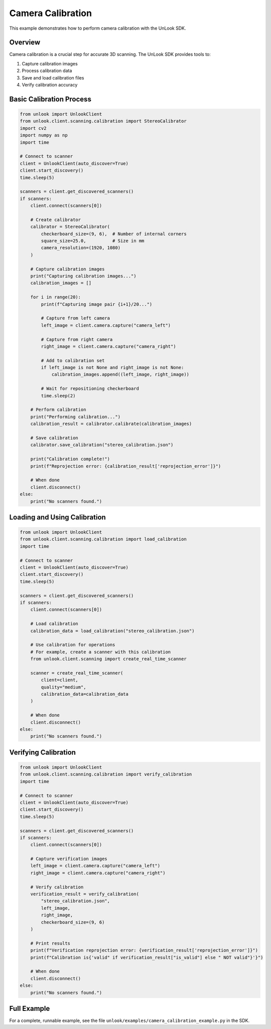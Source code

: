 Camera Calibration
================

This example demonstrates how to perform camera calibration with the UnLook SDK.

Overview
-------

Camera calibration is a crucial step for accurate 3D scanning. The UnLook SDK provides tools to:

1. Capture calibration images
2. Process calibration data
3. Save and load calibration files
4. Verify calibration accuracy

Basic Calibration Process
-----------------------

.. code-block:: python

   from unlook import UnlookClient
   from unlook.client.scanning.calibration import StereoCalibrator
   import cv2
   import numpy as np
   import time

   # Connect to scanner
   client = UnlookClient(auto_discover=True)
   client.start_discovery()
   time.sleep(5)
   
   scanners = client.get_discovered_scanners()
   if scanners:
       client.connect(scanners[0])
       
       # Create calibrator
       calibrator = StereoCalibrator(
           checkerboard_size=(9, 6),  # Number of internal corners
           square_size=25.0,          # Size in mm
           camera_resolution=(1920, 1080)
       )
       
       # Capture calibration images
       print("Capturing calibration images...")
       calibration_images = []
       
       for i in range(20):
           print(f"Capturing image pair {i+1}/20...")
           
           # Capture from left camera
           left_image = client.camera.capture("camera_left")
           
           # Capture from right camera
           right_image = client.camera.capture("camera_right")
           
           # Add to calibration set
           if left_image is not None and right_image is not None:
               calibration_images.append((left_image, right_image))
               
           # Wait for repositioning checkerboard
           time.sleep(2)
       
       # Perform calibration
       print("Performing calibration...")
       calibration_result = calibrator.calibrate(calibration_images)
       
       # Save calibration
       calibrator.save_calibration("stereo_calibration.json")
       
       print("Calibration complete!")
       print(f"Reprojection error: {calibration_result['reprojection_error']}")
       
       # When done
       client.disconnect()
   else:
       print("No scanners found.")

Loading and Using Calibration
---------------------------

.. code-block:: python

   from unlook import UnlookClient
   from unlook.client.scanning.calibration import load_calibration
   import time

   # Connect to scanner
   client = UnlookClient(auto_discover=True)
   client.start_discovery()
   time.sleep(5)
   
   scanners = client.get_discovered_scanners()
   if scanners:
       client.connect(scanners[0])
       
       # Load calibration
       calibration_data = load_calibration("stereo_calibration.json")
       
       # Use calibration for operations
       # For example, create a scanner with this calibration
       from unlook.client.scanning import create_real_time_scanner
       
       scanner = create_real_time_scanner(
           client=client,
           quality="medium",
           calibration_data=calibration_data
       )
       
       # When done
       client.disconnect()
   else:
       print("No scanners found.")

Verifying Calibration
-------------------

.. code-block:: python

   from unlook import UnlookClient
   from unlook.client.scanning.calibration import verify_calibration
   import time

   # Connect to scanner
   client = UnlookClient(auto_discover=True)
   client.start_discovery()
   time.sleep(5)
   
   scanners = client.get_discovered_scanners()
   if scanners:
       client.connect(scanners[0])
       
       # Capture verification images
       left_image = client.camera.capture("camera_left")
       right_image = client.camera.capture("camera_right")
       
       # Verify calibration
       verification_result = verify_calibration(
           "stereo_calibration.json",
           left_image,
           right_image,
           checkerboard_size=(9, 6)
       )
       
       # Print results
       print(f"Verification reprojection error: {verification_result['reprojection_error']}")
       print(f"Calibration is{'valid" if verification_result["is_valid"] else " NOT valid"}'}")
       
       # When done
       client.disconnect()
   else:
       print("No scanners found.")

Full Example
----------

For a complete, runnable example, see the file ``unlook/examples/camera_calibration_example.py`` in the SDK.